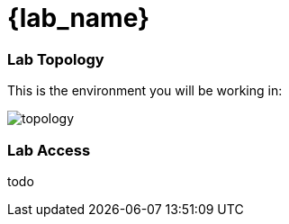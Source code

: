 = {lab_name}

=== Lab Topology

This is the environment you will be working in:

image::00_topology.png[topology]

=== Lab Access

todo
